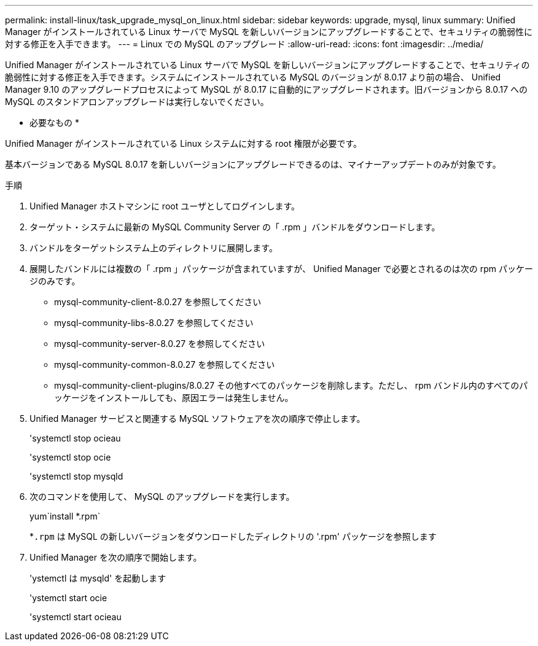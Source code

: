 ---
permalink: install-linux/task_upgrade_mysql_on_linux.html 
sidebar: sidebar 
keywords: upgrade, mysql, linux 
summary: Unified Manager がインストールされている Linux サーバで MySQL を新しいバージョンにアップグレードすることで、セキュリティの脆弱性に対する修正を入手できます。 
---
= Linux での MySQL のアップグレード
:allow-uri-read: 
:icons: font
:imagesdir: ../media/


[role="lead"]
Unified Manager がインストールされている Linux サーバで MySQL を新しいバージョンにアップグレードすることで、セキュリティの脆弱性に対する修正を入手できます。システムにインストールされている MySQL のバージョンが 8.0.17 より前の場合、 Unified Manager 9.10 のアップグレードプロセスによって MySQL が 8.0.17 に自動的にアップグレードされます。旧バージョンから 8.0.17 への MySQL のスタンドアロンアップグレードは実行しないでください。

* 必要なもの *

Unified Manager がインストールされている Linux システムに対する root 権限が必要です。

基本バージョンである MySQL 8.0.17 を新しいバージョンにアップグレードできるのは、マイナーアップデートのみが対象です。

.手順
. Unified Manager ホストマシンに root ユーザとしてログインします。
. ターゲット・システムに最新の MySQL Community Server の「 .rpm 」バンドルをダウンロードします。
. バンドルをターゲットシステム上のディレクトリに展開します。
. 展開したバンドルには複数の「 .rpm 」パッケージが含まれていますが、 Unified Manager で必要とされるのは次の rpm パッケージのみです。
+
** mysql-community-client-8.0.27 を参照してください
** mysql-community-libs-8.0.27 を参照してください
** mysql-community-server-8.0.27 を参照してください
** mysql-community-common-8.0.27 を参照してください
** mysql-community-client-plugins/8.0.27 その他すべてのパッケージを削除します。ただし、 rpm バンドル内のすべてのパッケージをインストールしても、原因エラーは発生しません。


. Unified Manager サービスと関連する MySQL ソフトウェアを次の順序で停止します。
+
'systemctl stop ocieau

+
'systemctl stop ocie

+
'systemctl stop mysqld

. 次のコマンドを使用して、 MySQL のアップグレードを実行します。
+
yum`install *.rpm`

+
*`.rpm` は MySQL の新しいバージョンをダウンロードしたディレクトリの '.rpm' パッケージを参照します

. Unified Manager を次の順序で開始します。
+
'ystemctl は mysqld' を起動します

+
'ystemctl start ocie

+
'systemctl start ocieau


